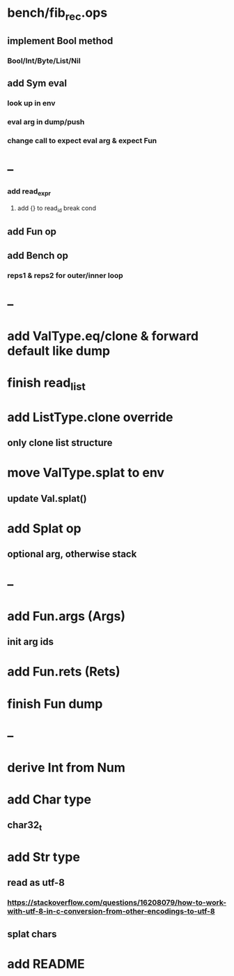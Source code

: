 * bench/fib_rec.ops
** implement Bool method 
*** Bool/Int/Byte/List/Nil
** add Sym eval
*** look up in env
*** eval arg in dump/push
*** change call to expect eval arg & expect Fun
* --
*** add read_expr
**** add {} to read_id break cond
** add Fun op
** add Bench op
*** reps1 & reps2 for outer/inner loop
* --
* add ValType.eq/clone & forward default like dump
* finish read_list
* add ListType.clone override
** only clone list structure
* move ValType.splat to env
** update Val.splat()
* add Splat op
** optional arg, otherwise stack
* --
* add Fun.args (Args)
** init arg ids
* add Fun.rets (Rets)
* finish Fun dump
* --
* derive Int from Num
* add Char type
** char32_t
* add Str type
** read as utf-8
*** https://stackoverflow.com/questions/16208079/how-to-work-with-utf-8-in-c-conversion-from-other-encodings-to-utf-8
** splat chars
* add README
